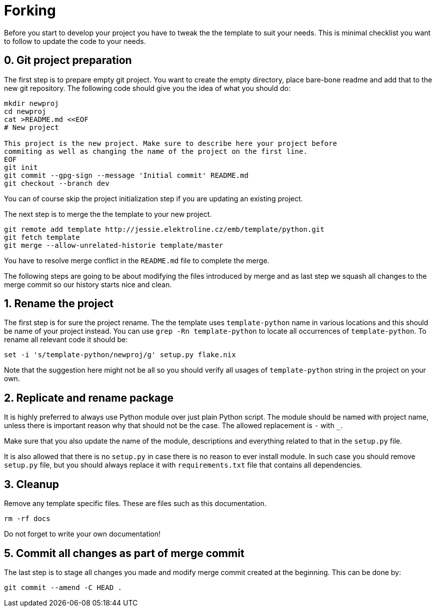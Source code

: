 = Forking

Before you start to develop your project you have to tweak the the template to
suit your needs. This is minimal checklist you want to follow to update the code
to your needs.


== 0. Git project preparation

The first step is to prepare empty git project. You want to create the empty
directory, place bare-bone readme and add that to the new git repository. The
following code should give you the idea of what you should do:

[,sh]
----
mkdir newproj
cd newproj
cat >README.md <<EOF
# New project

This project is the new project. Make sure to describe here your project before
commiting as well as changing the name of the project on the first line.
EOF
git init
git commit --gpg-sign --message 'Initial commit' README.md
git checkout --branch dev
----

You can of course skip the project initialization step if you are updating an
existing project.

The next step is to merge the the template to your new project.

[,sh]
----
git remote add template http://jessie.elektroline.cz/emb/template/python.git
git fetch template
git merge --allow-unrelated-historie template/master
----

You have to resolve merge conflict in the `README.md` file to complete the
merge.

The following steps are going to be about modifying the files introduced by
merge and as last step we squash all changes to the merge commit so our history
starts nice and clean.


== 1. Rename the project

The first step is for sure the project rename. The the template uses
`template-python` name in various locations and this should be name of your
project instead. You can use `grep -Rn template-python` to locate all
occurrences of `template-python`. To rename all relevant code it should be:

[,sh]
----
set -i 's/template-python/newproj/g' setup.py flake.nix
----

Note that the suggestion here might not be all so you should verify all usages
of `template-python` string in the project on your own.


== 2. Replicate and rename package

It is highly preferred to always use Python module over just plain Python
script. The module should be named with project name, unless there is important
reason why that should not be the case. The allowed replacement is `-` with `_`.

Make sure that you also update the name of the module, descriptions and
everything related to that in the `setup.py` file.

It is also allowed that there is no `setup.py` in case there is no reason to
ever install module. In such case you should remove `setup.py` file, but you
should always replace it with `requirements.txt` file that contains all
dependencies.


== 3. Cleanup

Remove any template specific files. These are files such as this documentation.

[,sh]
----
rm -rf docs
----

Do not forget to write your own documentation!


== 5. Commit all changes as part of merge commit

The last step is to stage all changes you made and modify merge commit created at
the beginning. This can be done by:

[sh]
----
git commit --amend -C HEAD .
----
